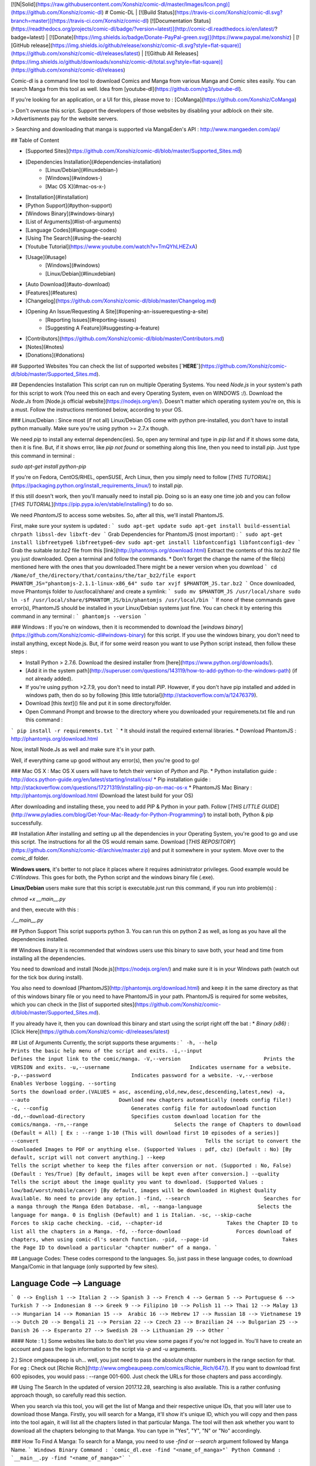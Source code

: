 [![N|Solid](https://raw.githubusercontent.com/Xonshiz/comic-dl/master/Images/Icon.png)](https://github.com/Xonshiz/comic-dl)
# Comic-DL | [![Build Status](https://travis-ci.com/Xonshiz/comic-dl.svg?branch=master)](https://travis-ci.com/Xonshiz/comic-dl) [![Documentation Status](https://readthedocs.org/projects/comic-dl/badge/?version=latest)](http://comic-dl.readthedocs.io/en/latest/?badge=latest) | [![Donate](https://img.shields.io/badge/Donate-PayPal-green.svg)](https://www.paypal.me/xonshiz)  | [![GitHub release](https://img.shields.io/github/release/xonshiz/comic-dl.svg?style=flat-square)](https://github.com/xonshiz/comic-dl/releases/latest) | [![Github All Releases](https://img.shields.io/github/downloads/xonshiz/comic-dl/total.svg?style=flat-square)](https://github.com/xonshiz/comic-dl/releases)

Comic-dl is a command line tool to download Comics and Manga from various Manga and Comic sites easily. You can search Manga from this tool as well. Idea from [youtube-dl](https://github.com/rg3/youtube-dl).

If you're looking for an application, or a UI for this, please move to : [CoManga](https://github.com/Xonshiz/CoManga)

> Don't overuse this script. Support the developers of those websites by disabling your adblock on their site. 
>Advertisments pay for the website servers.

> Searching and downloading that manga is supported via MangaEden's API : http://www.mangaeden.com/api/

## Table of Content

* [Supported Sites](https://github.com/Xonshiz/comic-dl/blob/master/Supported_Sites.md)
* [Dependencies Installation](#dependencies-installation)
    * [Linux/Debian](#linuxdebian-)
    * [Windows](#windows-)
    * [Mac OS X](#mac-os-x-)
* [Installation](#installation)
* [Python Support](#python-support)
* [Windows Binary](#windows-binary)
* [List of Arguments](#list-of-arguments)
* [Language Codes](#language-codes)
* [Using The Search](#using-the-search)
* [Youtube Tutorial](https://www.youtube.com/watch?v=TmQYhLHEZxA)
* [Usage](#usage)
    * [Windows](#windows)
    * [Linux/Debian](#linuxdebian)
* [Auto Download](#auto-download)
* [Features](#features)
* [Changelog](https://github.com/Xonshiz/comic-dl/blob/master/Changelog.md)
* [Opening An Issue/Requesting A Site](#opening-an-issuerequesting-a-site)
    * [Reporting Issues](#reporting-issues)
    * [Suggesting A Feature](#suggesting-a-feature)
* [Contributors](https://github.com/Xonshiz/comic-dl/blob/master/Contributors.md)
* [Notes](#notes)
* [Donations](#donations)

## Supported Websites
You can check the list of supported websites [**`HERE`**](https://github.com/Xonshiz/comic-dl/blob/master/Supported_Sites.md).

## Dependencies Installation
This script can run on multiple Operating Systems. You need `Node.js` in your system's path for this script to work (You need this on each and every Operating System, even on WINDOWS :/). Download the `Node.Js` from [Node.js official website](https://nodejs.org/en/). Doesn't matter which operating system you're on, this is a must. Follow the instructions mentioned below, according to your OS.

### Linux/Debian :
Since most (if not all) Linux/Debian OS come with python pre-installed, you don't have to install python manually. Make sure you're using python >= 2.7.x though.

We need `pip` to install any external dependenc(ies). So, open any terminal and type in `pip list` and if it shows some data, then it is fine. But, if it shows error, like `pip not found` or something along this line, then you need to install `pip`. Just type this command in terminal :

`sudo apt-get install python-pip`

If you're on Fedora, CentOS/RHEL, openSUSE, Arch Linux, then you simply need to follow [`THIS TUTORIAL`](https://packaging.python.org/install_requirements_linux/) to install `pip`.

If this still doesn't work, then you'll manually need to install pip. Doing so is an easy one time job and you can follow   [`THIS TUTORIAL`](https://pip.pypa.io/en/stable/installing/) to do so.

We need `PhantomJS` to access some websites. So, after all this, we'll install PhantomJS.

First, make sure your system is updated :
```
sudo apt-get update
sudo apt-get install build-essential chrpath libssl-dev libxft-dev
```
Grab Dependencies for PhantomJS (most important) :
```
sudo apt-get install libfreetype6 libfreetype6-dev
sudo apt-get install libfontconfig1 libfontconfig1-dev
```
Grab the suitable `tar.bz2` file from this [link](http://phantomjs.org/download.html)
Extract the contents of this `tar.bz2` file you just downloaded. Open a terminal and follow the commands. 
* Don't forget the change the name of the file(s) mentioned here with the ones that you downloaded.There might be a newer version when you download
```
cd /Name/of_the/directory/that/contains/the/tar_bz2/file
export PHANTOM_JS="phantomjs-2.1.1-linux-x86_64"
sudo tar xvjf $PHANTOM_JS.tar.bz2
```
Once downloaded, move Phantomjs folder to /usr/local/share/ and create a symlink:
```
sudo mv $PHANTOM_JS /usr/local/share
sudo ln -sf /usr/local/share/$PHANTOM_JS/bin/phantomjs /usr/local/bin
```
If none of these commands gave error(s), PhantomJS should be installed in your Linux/Debian systems just fine. You can check it by entering this command in any terminal :
```
phantomjs --version
```

### Windows :
If you're on windows, then it is recommended to download the [`windows binary`](https://github.com/Xonshiz/comic-dl#windows-binary) for this script. If you use the windows binary, you don't need to install anything, except Node.js. But, if for some weird reason you want to use Python script instead, then follow these steps :

* Install Python > 2.7.6. Download the desired installer from [here](https://www.python.org/downloads/).
* [Add it in the system path](http://superuser.com/questions/143119/how-to-add-python-to-the-windows-path) (if not already added).
* If you're using python >2.7.9, you don't need to install `PIP`. However, if you don't have pip installed and added in windows path, then do so by following [this little tutorial](http://stackoverflow.com/a/12476379).
* Download [this `text`]() file and put it in some directory/folder.
* Open Command Prompt and browse to the directory where you downloaded your requiremenets.txt file and run this command :
```
pip install -r requirements.txt
```
* It should install the required external libraries.
* Download PhantomJS : http://phantomjs.org/download.html

Now, install Node.Js as well and make sure it's in your path.

Well, if everything came up good without any error(s), then you're good to go!

### Mac OS X :
Mac OS X users will have to fetch their version of `Python` and `Pip`.
* Python installation guide : http://docs.python-guide.org/en/latest/starting/install/osx/
* Pip installation guide : http://stackoverflow.com/questions/17271319/installing-pip-on-mac-os-x
* PhantomJS Mac Binary : http://phantomjs.org/download.html (Download the latest build for your OS)

After downloading and installing these, you need to add PIP & Python in your path. Follow [`THIS LITTLE GUIDE`](http://www.pyladies.com/blog/Get-Your-Mac-Ready-for-Python-Programming/) to install both, Python & pip successfully.

## Installation
After installing and setting up all the dependencies in your Operating System, you're good to go and use this script.
The instructions for all the OS would remain same. Download [`THIS REPOSITORY`](https://github.com/Xonshiz/comic-dl/archive/master.zip) and put it somewhere in your system. Move over to the `comic_dl` folder.

**Windows users**, it's better to not place it places where it requires administrator privileges. Good example would be `C:\Windows`. This goes for both, the Python script and the windows binary file (.exe).

**Linux/Debian** users make sure that this script is executable.just run this command, if you run into problem(s) :

`chmod +x __main__.py`

and then, execute with this :

`./__main__.py`

## Python Support
This script supports python 3. You can run this on python 2 as well, as long as you have all the dependencies installed.

## Windows Binary
It is recommended that windows users use this binary to save both, your head and time from installing all the dependencies. 

You need to download and install [Node.js](https://nodejs.org/en/) and make sure it is in your Windows path (watch out for the tick box during install). 

You also need to download [PhantomJS](http://phantomjs.org/download.html) and keep it in the same directory as that of this windows binary file or you need to have PhantomJS in your path. PhantomJS is required for some websites, which you can check in the [list of supported sites](https://github.com/Xonshiz/comic-dl/blob/master/Supported_Sites.md).

If you already have it, then you can download this binary and start using the script right off the bat :
* `Binary (x86)` : [Click Here](https://github.com/Xonshiz/comic-dl/releases/latest)


## List of Arguments
Currently, the script supports these arguments :
```
-h, --help                             Prints the basic help menu of the script and exits.
-i,--input                             Defines the input link to the comic/manga.
-V,--version                           Prints the VERSION and exits.
-u,--username                          Indicates username for a website.
-p,--password                          Indicates password for a website.
-v,--verbose                           Enables Verbose logging.
--sorting							   Sorts the download order.(VALUES = asc, ascending,old,new,desc,descending,latest,new)
-a, --auto                             Download new chapters automatically (needs config file!)
-c, --config                           Generates config file for autodownload function
-dd,--download-directory               Specifies custom download location for the comics/manga.
-rn,--range                            Selects the range of Chapters to download (Default = All) [ Ex : --range 1-10 (This will download first 10 episodes of a series)]
--convert						       Tells the script to convert the downloaded Images to PDF or anything else. (Supported Values : pdf, cbz) (Default : No) [By default, script will not convert anything.]
--keep   							   Tells the script whether to keep the files after conversion or not. (Supported : No, False) (Default : Yes/True) [By default, images will be kept even after conversion.]
--quality   						   Tells the script about the image quality you want to download. (Supported Values : low/bad/worst/mobile/cancer) [By default, images will be downloaded in Highest Quality Available. No need to provide any option.]
-find, --search                        Searches for a manga through the Manga Eden Database.
-ml, --manga-language                  Selects the language for manga. 0 is English (Default) and 1 is Italian.
-sc, --skip-cache                      Forces to skip cache checking.
-cid, --chapter-id                     Takes the Chapter ID to list all the chapters in a Manga.
-fd, --force-download                  Forces download of chapters, when using comic-dl's search function.
-pid, --page-id                        Takes the Page ID to download a particular "chapter number" of a manga.
```

## Language Codes:
These codes correspond to the languages. So, just pass in these language codes, to download Manga/Comic in that language (only supported by few sites).

Language Code --> Language
--------------------------
```
0 --> English
1 --> Italian
2 --> Spanish
3 --> French
4 --> German
5 --> Portuguese
6 --> Turkish
7 --> Indonesian
8 --> Greek
9 --> Filipino
10 --> Polish
11 --> Thai
12 --> Malay
13  --> Hungarian
14 --> Romanian
15 -->  Arabic
16 --> Hebrew
17 --> Russian
18 --> Vietnamese
19 --> Dutch
20 --> Bengali
21 --> Persian
22 --> Czech
23 --> Brazilian
24 --> Bulgarian
25 --> Danish
26 --> Esperanto
27 --> Swedish
28 --> Lithuanian
29 --> Other 
```

#### Note :
1.) Some websites like bato.to don't let you view some pages if you're not logged in. You'll have to create an account and pass the login information to the script via `-p` and `-u` arguments.

2.) Since omgbeaupeep is uh... well, you just need to pass the absolute chapter numbers in the range section for that. For eg : Check out [Richie Rich](http://www.omgbeaupeep.com/comics/Richie_Rich/647/). If you want to download first 600 episodes, you would pass : --range 001-600. Just check the URLs for those chapters and pass accordingly.

## Using The Search
In the updated of version 2017.12.28, searching is also available. This is a rather confusing approach though, so carefully read this section.

When you search via this tool, you will get the list of Manga and their respective unique IDs, that you will later use to download those Manga. Firstly, you will search for a Manga, it'll show it's unique ID, which you will copy and then pass into the tool again, it will list all the  chapters listed in that particular Manga. The tool will then ask whether you want to download all the chapters belonging to that Manga. You can type in "Yes", "Y", "N" or "No" accordingly.

### How To Find A Manga:
To search for a Manga, you need to use `-find` or `--search` argument followed by Manga Name.
```
Windows Binary Command : `comic_dl.exe -find "<name_of_manga>"`
Python Command : `__main__.py -find "<name_of_manga>"`
```

For Example : If we wish to search for "One Piece", we wil use this : `comic_dl.exe -find "One Piece"`

This will show something like this :
```
Manga Name  --> Manga ID
------------------------
One Piece: Wanted! --> 4e70ea60c092255ef7006726
One Piece (Databook) --> 5218b0ef45b9ef8b83731b00
One Piece x Toriko --> 4e70ea75c092255ef7006ee2
One Piece dj - Boukyaku Countdown --> 55a19e2b719a1609004ad1f3
One Piece --> 4e70ea10c092255ef7004aa2
One Piece Party --> 566d9611719a1697dd8cf79a
One Piece dj - Tears Will Surely Turn into Strength --> 55a19e31719a1609004ad1f7
One Piece dj - Lotus Maker --> 55a19e2e719a1609004ad1f5
One Piece dj - Three Days of Extreme Extravagance --> 55a19e34719a1609004ad1f9
```

As you can see, all the Manga matching the name show up, along with their unique IDs. You need to note these IDs down, if you want to download any of these Manga.
Here, for sake of an example, we'll take "One Piece" Manga and its ID is : "4e70ea10c092255ef7004aa2".
#### Note :
* When ever you search/find a Manga, comic_dl makes a "Manga_Eden_Data.json" file, which more or less serves as a Cache. It'll always reference the cache file for the next 24 hours. However, if you don't want it to use that cache file, just pass `--skip-cache` argument along with your command, and it will ignore the cache completely and fetch fresh resources and overwrite the older cache to update it.
* By default, the tool searches for only Manga translated in English Language. But, if you want to search for Manga translated in Italian, you can pass this argument : `--manga-language 1`.

### Getting List Of Chapters For A Manga:
So, now that you have the Manga's unique ID (mentioned above), you can now use that ID to get list of all the chapters for that Manga, or can even download those chapters directly.
So, to list all the chapters of "One Piece", we will pass its ID with the argument `--chapter-id`. The command will be:
```
Windows Binary Command : `comic_dl.exe --chapter-id "<unique_id_of_manga>"`
Python Command : `__main__.py --chapter-id "<unique_id_of_manga>"`
```

Our example command for One Piece would be : `comic_dl.exe --chapter-id "4e70ea10c092255ef7004aa2"`

This will return all the chapters, along with their unique IDs, which can be later used to download a separate chapter.
```
Chapter Number --> Chapter ID
-----------------------------
761.5 --> 54ad50d045b9ef961eeeda2e
714.5 --> 5552a262719a163d21dc7125
2 --> 4efe1d2ac0922504a300001a
127.5 --> 54ad15c445b9ef961eee798b
4 --> 4efe1d20c092250492000014
379.5 --> 5372485a45b9ef6a97744417
217.5 --> 54ad1f3245b9ef961eee826b
```
#### Note:
* If you use this command, it'll just list the chapters and then ask whether you want to download the chapters or not. If you wish to download the chapters without asking, just pass `--force-download` option along with the main command line. Script will NOT ask you anything. It'll list the chapters and start downloading them.
* If you wish to download only a few chapters in a range, you can do so by giving the good old `--range` command. If you pass this argument, the script will not ask you whether you want to download the chapters or not. You will not need `--force-download` option, if you are using `--range` already.
* Sorting is NOT supported in this, yet. YET!

### Download A Chapter:
You can download all the chapters of a Manga, as stated in the previous step. But, if you wish to download a particular chapter, then you need to get the unique ID of the chapter (mentioned above) and then download that chapter separately.
You need to use `--page-id "<unique_id_of_chapter>"` argument.
```
Windows Binary Command : `comic_dl.exe --page-id "<unique_id_of_chapter>"`
Python Command : `__main__.py --page-id "<unique_id_of_chapter>"`
```
Our example command for One Piece, chapter 2 would be : `comic_dl.exe --page-id "4efe1d2ac0922504a300001a"`
#### Note:
* If you download the chapter separately, you will need to provide the `Manga Name` and `Chapter Number` yourself. Because MangaEden's API doesn't list those values in their JSON reply (weird).


## Youtube Tutorial
[![Check The YouTube Tutorial](https://img.youtube.com/vi/TmQYhLHEZxA/0.jpg)](https://www.youtube.com/watch?v=TmQYhLHEZxA)

## Usage
With this script, you have to pass arguments in order to be able to download anything. Passing arguments in a script is pretty easy. Since the script is pretty basic, it doesn't have too many arguments. Go check the [`ARGUMENTS SECTION`](https://github.com/Xonshiz/comic-dl#list-of-arguments) to know more about which arguments the script offers.

Follow the instructions according to your OS :

### Windows
After you've saved this script in a directory/folder, you need to open `command prompt` and browse to that directory and then execute the script. Let's do it step by step :
* Open the folder where you've downloaded the files of this repository.
* Hold down the **`SHIFT`** key and while holding down the SHIFT key, **`RIGHT CLICK`** and select `Open Command Prompt Here` from the options that show up.
* Now, in the command prompt, type this :

*If you're using the windows binary :*

`comic_dl.exe -i <URL TO THE COMIC>`

*If you're using the Python Script :*

`__main__.py -i <URL TO THE COMIC>`

URL can be any URL of the [supported websites](https://github.com/Xonshiz/comic-dl/blob/master/Supported_Sites.md).

### Linux/Debian
After you've saved this script in a directory/folder, you need to open `command prompt` and browse to that directory and then execute the script. Let's do it step by step :
* Open a terminal, `Ctrl + Alt + T` is the shortcut to do so (if you didn't know).
* Now, change the current working directory of the terminal to the one where you've downloaded this repository.
* Now, in the Terminal, type this :

`__main__.py -i <URL TO THE COMIC>`

URL can be any URL of the [supported websites](https://github.com/Xonshiz/comic-dl/blob/master/Supported_Sites.md).

## Auto Download
You can autodownload the new chapters of your favorite comics by creating a config file in json format(currently is a manual process see [`config.json.example`](https://github.com/Xonshiz/comic-dl/blob/master/comic_dl/config.json.example).

To generate the config file run the comand below and follow the instructions
```__main__.py --config```

Once the config file is generated you can download automatically the new chapters available for your selected comics by running the command bellow. The command will automatically update the config file to the lastest chapter downloaded, so in the next run it'll download just the new ones. 
```__main__.py --auto```

_Note: It's not necesary to keep the comic files to download the next chapters._

## Features
This is a very basic and small sript, so at the moment it only have a few features.
* Downloads a Single Chapter and puts in a directory with the comic name, volume and chapter.
* Downloads all the chapters available for a series.
* Skip if the file has already been downloaded.
* Show human readable error(s) in most places.

## Changelog
You can check the changelog [**`HERE`**](https://github.com/Xonshiz/comic-dl/blob/master/Changelog.md).

## Opening An Issue/Requesting A Site
If your're planning to open an issue for the script or ask for a new feature or anything that requires opening an Issue, then please do keep these things in mind.

### Reporting Issues
If you're going to report an issue, then please run the script again with the "-v or --verbose" argument. It should generate a file in the same directory, with the name "Error Log.log". Copy that log file's data and post it on a [Gist](https://gist.github.com/) and share that gist's link while reporting the issue here. Make sure you **EDIT OUT YOUR USERNAME AND PASSWORD**, if supplied within the command.

If you don't include the verbose log, there are chances it'll take time to fix the issue(s) you're having. Please follow this syntax :

**Command You Gave** : What was the command that you used to invoke the script?

**Expected Behaviour** : After giving the above command, what did you expect shoud've happened?

**Actual Behaviour** : What actually happened?

**Link To Gist** : As mentioned earlier, post the error log in a gist and share that link here.

P.S : Just attaching a screenshot will NOT tell or anyone else what happened behind the scenes. So, Error Log is mandatory.

 
### Suggesting A Feature
If you're here to make suggestions, please follow the basic syntax to post a request :

**Subject** : Something that briefly tells us about the feature.

**Long Explanation** : Describe in details what you want and how you want.

This should be enough, but it'll be great if you can add more ;)

# Notes
* comic.naver.com has korean characters and some OS won't handle those characters. So, instead of naming the file folder with the series name in korean, the script will download and name the folder with the comic's ID instead.

* Bato.to requires you to "log in" to read some chapters. So, to be on a safe side, provide the username/password combination to the script via "-p" and "-u" arguments.

* Bato.to also has comics for various languages. You need to pass the language code via "-ml" argument. Read the [Language Codes](#language-codes) section to find out the language codes.

* Bato.to only supports custom language downloads in "Batch" mode.

* URLs with special characters are tricky to work with, because of "Character Encoding". If you wish to download such a comic/manga, you will need to use Python 3 (If on  python) and also, you need to set your terminal's character encoding to "utf-8" or "latin-1". #95 is the same issue.

# Donations
You can always send some money over from this :

Paypal : [![Donate](https://img.shields.io/badge/Donate-PayPal-green.svg)](https://www.paypal.me/xonshiz)

Patreon Link : https://www.patreon.com/xonshiz

Any amount is appreciated :)
